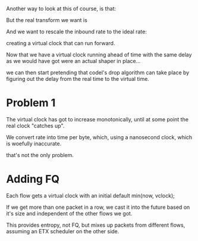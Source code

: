 #+STARTUP: nolatexpreview
#+OPTIONS: tex:t

\begin{equation}
rate=data/interval
\end{equation}

Another way to look at this of course, is that:

\begin{equation}
interval * rate = data
\end{equation}

But the real transform we want is 

\begin{equation}
interval = data / rate
\end{equation}

And we want to rescale the inbound rate to the ideal rate:

creating a virtual clock that can run forward.

Now that we have a virtual clock running ahead of time with the
same delay as we would have got were an actual shaper in place...

we can then start pretending that codel's drop algorithm can take place
by figuring out the delay from the real time to the virtual time.

* Problem 1

The virtual clock has got to increase monotonically, until at some point
the real clock "catches up".

We convert rate into time per byte, which, using a nanosecond clock,
which is woefully inaccurate.

that's not the only problem. 

* Adding FQ

Each flow gets a virtual clock with an initial default min(now, vclock);

If we get more than one packet in a row, we cast it into the future based on it's size and independent of the other flows we got.

This provides entropy, not FQ, but mixes up packets from different flows,
assuming an ETX scheduler on the other side.




